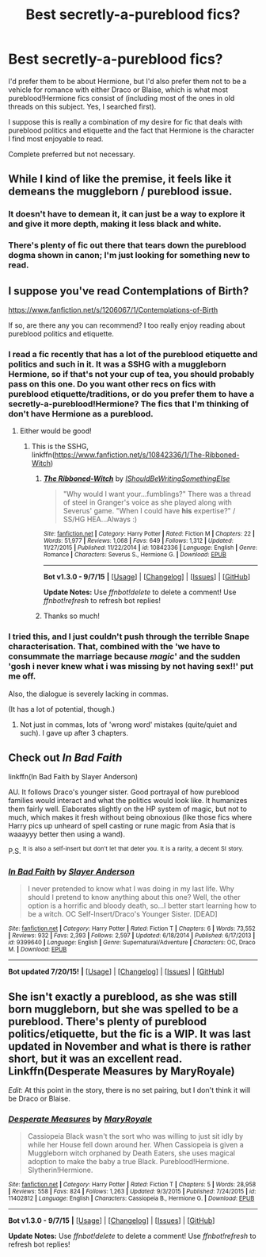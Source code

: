 #+TITLE: Best secretly-a-pureblood fics?

* Best secretly-a-pureblood fics?
:PROPERTIES:
:Author: Emmarrrrr
:Score: 5
:DateUnix: 1438062766.0
:DateShort: 2015-Jul-28
:FlairText: Request
:END:
I'd prefer them to be about Hermione, but I'd also prefer them not to be a vehicle for romance with either Draco or Blaise, which is what most pureblood!Hermione fics consist of (including most of the ones in old threads on this subject. Yes, I searched first).

I suppose this is really a combination of my desire for fic that deals with pureblood politics and etiquette and the fact that Hermione is the character I find most enjoyable to read.

Complete preferred but not necessary.


** While I kind of like the premise, it feels like it demeans the muggleborn / pureblood issue.
:PROPERTIES:
:Author: nqeron
:Score: 4
:DateUnix: 1438080304.0
:DateShort: 2015-Jul-28
:END:

*** It doesn't have to demean it, it can just be a way to explore it and give it more depth, making it less black and white.
:PROPERTIES:
:Author: Riversz
:Score: 2
:DateUnix: 1438104386.0
:DateShort: 2015-Jul-28
:END:


*** There's plenty of fic out there that tears down the pureblood dogma shown in canon; I'm just looking for something new to read.
:PROPERTIES:
:Author: Emmarrrrr
:Score: 2
:DateUnix: 1438173359.0
:DateShort: 2015-Jul-29
:END:


** I suppose you've read Contemplations of Birth?

[[https://www.fanfiction.net/s/1206067/1/Contemplations-of-Birth]]

If so, are there any you can recommend? I too really enjoy reading about pureblood politics and etiquette.
:PROPERTIES:
:Author: jrl2014
:Score: 1
:DateUnix: 1438085964.0
:DateShort: 2015-Jul-28
:END:

*** I read a fic recently that has a lot of the pureblood etiquette and politics and such in it. It was a SSHG with a muggleborn Hermione, so if that's not your cup of tea, you should probably pass on this one. Do you want other recs on fics with pureblood etiquette/traditions, or do you prefer them to have a secretly-a-pureblood!Hermione? The fics that I'm thinking of don't have Hermione as a pureblood.
:PROPERTIES:
:Author: Meiyouxiangjiao
:Score: 2
:DateUnix: 1452067332.0
:DateShort: 2016-Jan-06
:END:

**** Either would be good!
:PROPERTIES:
:Author: Emmarrrrr
:Score: 1
:DateUnix: 1452091297.0
:DateShort: 2016-Jan-06
:END:

***** This is the SSHG, linkffn([[https://www.fanfiction.net/s/10842336/1/The-Ribboned-Witch]])
:PROPERTIES:
:Author: Meiyouxiangjiao
:Score: 1
:DateUnix: 1452119910.0
:DateShort: 2016-Jan-07
:END:

****** [[http://www.fanfiction.net/s/10842336/1/][*/The Ribboned-Witch/*]] by [[https://www.fanfiction.net/u/5131435/IShouldBeWritingSomethingElse][/IShouldBeWritingSomethingElse/]]

#+begin_quote
  "Why would I want your...fumblings?" There was a thread of steel in Granger's voice as she played along with Severus' game. "When I could have *his* expertise?" / SS/HG HEA...Always :)
#+end_quote

^{/Site/: [[http://www.fanfiction.net/][fanfiction.net]] *|* /Category/: Harry Potter *|* /Rated/: Fiction M *|* /Chapters/: 22 *|* /Words/: 51,977 *|* /Reviews/: 1,068 *|* /Favs/: 649 *|* /Follows/: 1,312 *|* /Updated/: 11/27/2015 *|* /Published/: 11/22/2014 *|* /id/: 10842336 *|* /Language/: English *|* /Genre/: Romance *|* /Characters/: Severus S., Hermione G. *|* /Download/: [[http://www.p0ody-files.com/ff_to_ebook/mobile/makeEpub.php?id=10842336][EPUB]]}

--------------

*Bot v1.3.0 - 9/7/15* *|* [[[https://github.com/tusing/reddit-ffn-bot/wiki/Usage][Usage]]] | [[[https://github.com/tusing/reddit-ffn-bot/wiki/Changelog][Changelog]]] | [[[https://github.com/tusing/reddit-ffn-bot/issues/][Issues]]] | [[[https://github.com/tusing/reddit-ffn-bot/][GitHub]]]

*Update Notes:* Use /ffnbot!delete/ to delete a comment! Use /ffnbot!refresh/ to refresh bot replies!
:PROPERTIES:
:Author: FanfictionBot
:Score: 1
:DateUnix: 1452119943.0
:DateShort: 2016-Jan-07
:END:


****** Thanks so much!
:PROPERTIES:
:Author: jrl2014
:Score: 1
:DateUnix: 1452444372.0
:DateShort: 2016-Jan-10
:END:


*** I tried this, and I just couldn't push through the terrible Snape characterisation. That, combined with the 'we have to consummate the marriage because /magic/' and the sudden 'gosh i never knew what i was missing by not having sex!!' put me off.

Also, the dialogue is severely lacking in commas.

(It has a lot of potential, though.)
:PROPERTIES:
:Author: Emmarrrrr
:Score: 1
:DateUnix: 1438173463.0
:DateShort: 2015-Jul-29
:END:

**** Not just in commas, lots of 'wrong word' mistakes (quite/quiet and such). I gave up after 3 chapters.
:PROPERTIES:
:Author: Riversz
:Score: 1
:DateUnix: 1438492144.0
:DateShort: 2015-Aug-02
:END:


** Check out /In Bad Faith/

linkffn(In Bad Faith by Slayer Anderson)

AU. It follows Draco's younger sister. Good portrayal of how pureblood families would interact and what the politics would look like. It humanizes them fairly well. Elaborates slightly on the HP system of magic, but not to much, which makes it fresh without being obnoxious (like those fics where Harry pics up unheard of spell casting or rune magic from Asia that is waaayyy better then using a wand).

P.S. ^{It} ^{is} ^{also} ^{a} ^{self-insert} ^{but} ^{don't} ^{let} ^{that} ^{deter} ^{you.} ^{It} ^{is} ^{a} ^{rarity,} ^{a} ^{decent} ^{SI} ^{story.}
:PROPERTIES:
:Score: 1
:DateUnix: 1438104857.0
:DateShort: 2015-Jul-28
:END:

*** [[http://www.fanfiction.net/s/9399640/1/][*/In Bad Faith/*]] by [[https://www.fanfiction.net/u/922715/Slayer-Anderson][/Slayer Anderson/]]

#+begin_quote
  I never pretended to know what I was doing in my last life. Why should I pretend to know anything about this one? Well, the other option is a horrific and bloody death, so...I better start learning how to be a witch. OC Self-Insert/Draco's Younger Sister. [DEAD]
#+end_quote

^{/Site/: [[http://www.fanfiction.net/][fanfiction.net]] *|* /Category/: Harry Potter *|* /Rated/: Fiction T *|* /Chapters/: 6 *|* /Words/: 73,552 *|* /Reviews/: 932 *|* /Favs/: 2,393 *|* /Follows/: 2,597 *|* /Updated/: 6/18/2014 *|* /Published/: 6/17/2013 *|* /id/: 9399640 *|* /Language/: English *|* /Genre/: Supernatural/Adventure *|* /Characters/: OC, Draco M. *|* /Download/: [[http://ficsave.com/?story_url=https://www.fanfiction.net/s/9399640/1/In-Bad-Faith&format=epub&auto_download=yes][EPUB]]}

--------------

*Bot updated 7/20/15!* *|* [[[https://github.com/tusing/reddit-ffn-bot/wiki/Usage][Usage]]] | [[[https://github.com/tusing/reddit-ffn-bot/wiki/Changelog][Changelog]]] | [[[https://github.com/tusing/reddit-ffn-bot/issues/][Issues]]] | [[[https://github.com/tusing/reddit-ffn-bot/][GitHub]]]
:PROPERTIES:
:Author: FanfictionBot
:Score: 1
:DateUnix: 1438104876.0
:DateShort: 2015-Jul-28
:END:


** She isn't exactly a pureblood, as she was still born muggleborn, but she was spelled to be a pureblood. There's plenty of pureblood politics/etiquette, but the fic is a WIP. It was last updated in November and what is there is rather short, but it was an excellent read. Linkffn(Desperate Measures by MaryRoyale)

/Edit/: At this point in the story, there is no set pairing, but I don't think it will be Draco or Blaise.
:PROPERTIES:
:Author: Meiyouxiangjiao
:Score: 1
:DateUnix: 1452067110.0
:DateShort: 2016-Jan-06
:END:

*** [[http://www.fanfiction.net/s/11402812/1/][*/Desperate Measures/*]] by [[https://www.fanfiction.net/u/2764183/MaryRoyale][/MaryRoyale/]]

#+begin_quote
  Cassiopeia Black wasn't the sort who was willing to just sit idly by while her House fell down around her. When Cassiopeia is given a Muggleborn witch orphaned by Death Eaters, she uses magical adoption to make the baby a true Black. Pureblood!Hermione. Slytherin!Hermione.
#+end_quote

^{/Site/: [[http://www.fanfiction.net/][fanfiction.net]] *|* /Category/: Harry Potter *|* /Rated/: Fiction T *|* /Chapters/: 5 *|* /Words/: 28,958 *|* /Reviews/: 558 *|* /Favs/: 824 *|* /Follows/: 1,263 *|* /Updated/: 9/3/2015 *|* /Published/: 7/24/2015 *|* /id/: 11402812 *|* /Language/: English *|* /Characters/: Cassiopeia B., Hermione G. *|* /Download/: [[http://www.p0ody-files.com/ff_to_ebook/mobile/makeEpub.php?id=11402812][EPUB]]}

--------------

*Bot v1.3.0 - 9/7/15* *|* [[[https://github.com/tusing/reddit-ffn-bot/wiki/Usage][Usage]]] | [[[https://github.com/tusing/reddit-ffn-bot/wiki/Changelog][Changelog]]] | [[[https://github.com/tusing/reddit-ffn-bot/issues/][Issues]]] | [[[https://github.com/tusing/reddit-ffn-bot/][GitHub]]]

*Update Notes:* Use /ffnbot!delete/ to delete a comment! Use /ffnbot!refresh/ to refresh bot replies!
:PROPERTIES:
:Author: FanfictionBot
:Score: 1
:DateUnix: 1452067134.0
:DateShort: 2016-Jan-06
:END:
